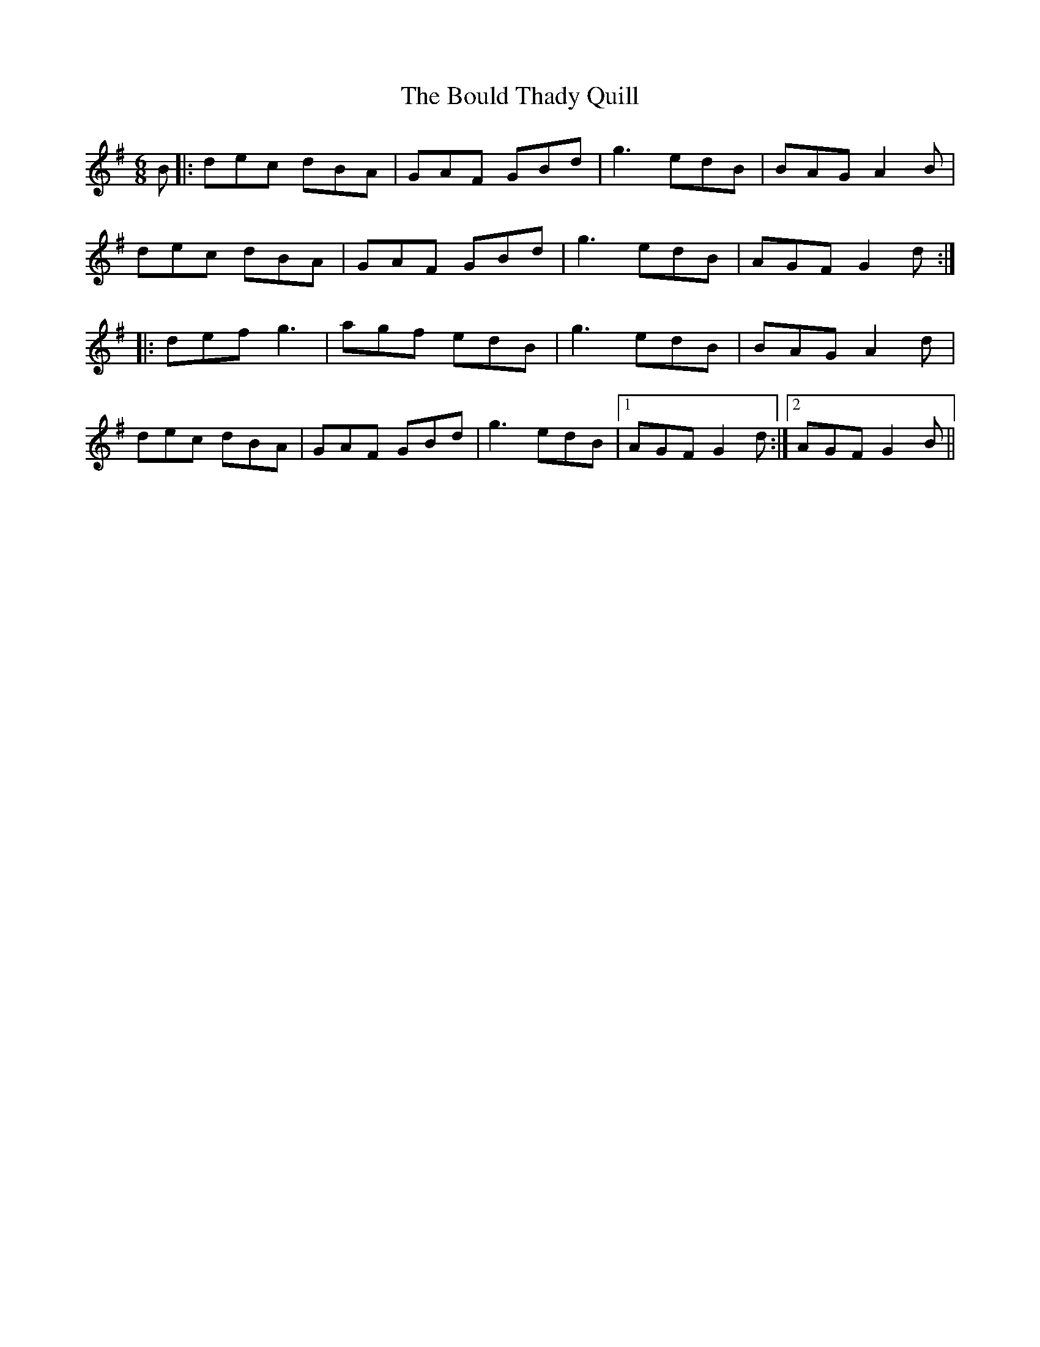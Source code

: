 X: 4591
T: Bould Thady Quill, The
R: jig
M: 6/8
K: Gmajor
B|:dec dBA|GAF GBd|g3 edB|BAG A2B|
dec dBA|GAF GBd|g3 edB|AGF G2d:|
|:def g3|agf edB|g3 edB|BAG A2d|
dec dBA|GAF GBd|g3 edB|1 AGF G2d:|2 AGF G2B||

